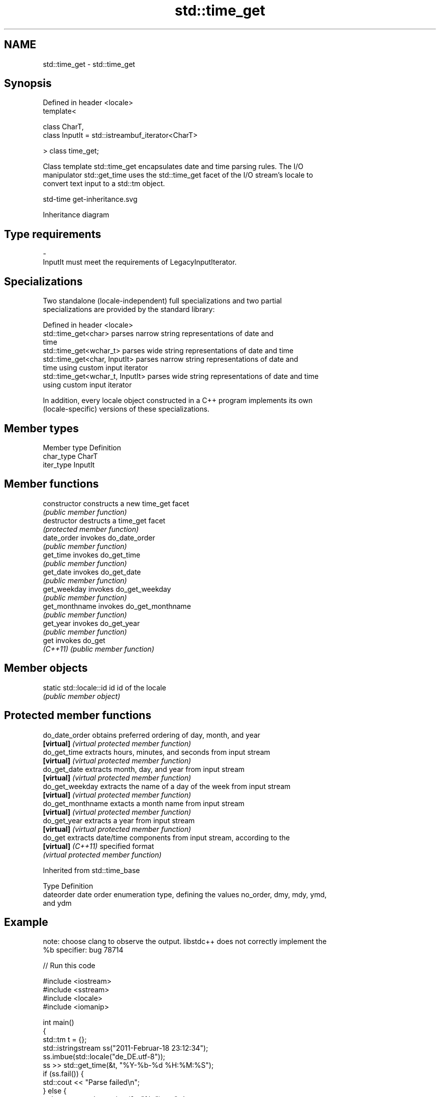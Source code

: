.TH std::time_get 3 "2022.07.31" "http://cppreference.com" "C++ Standard Libary"
.SH NAME
std::time_get \- std::time_get

.SH Synopsis
   Defined in header <locale>
   template<

   class CharT,
   class InputIt = std::istreambuf_iterator<CharT>

   > class time_get;

   Class template std::time_get encapsulates date and time parsing rules. The I/O
   manipulator std::get_time uses the std::time_get facet of the I/O stream's locale to
   convert text input to a std::tm object.

   std-time get-inheritance.svg

                                   Inheritance diagram

.SH Type requirements

   -
   InputIt must meet the requirements of LegacyInputIterator.

.SH Specializations

   Two standalone (locale-independent) full specializations and two partial
   specializations are provided by the standard library:

   Defined in header <locale>
   std::time_get<char>             parses narrow string representations of date and
                                   time
   std::time_get<wchar_t>          parses wide string representations of date and time
   std::time_get<char, InputIt>    parses narrow string representations of date and
                                   time using custom input iterator
   std::time_get<wchar_t, InputIt> parses wide string representations of date and time
                                   using custom input iterator

   In addition, every locale object constructed in a C++ program implements its own
   (locale-specific) versions of these specializations.

.SH Member types

   Member type Definition
   char_type   CharT
   iter_type   InputIt

.SH Member functions

   constructor   constructs a new time_get facet
                 \fI(public member function)\fP
   destructor    destructs a time_get facet
                 \fI(protected member function)\fP
   date_order    invokes do_date_order
                 \fI(public member function)\fP
   get_time      invokes do_get_time
                 \fI(public member function)\fP
   get_date      invokes do_get_date
                 \fI(public member function)\fP
   get_weekday   invokes do_get_weekday
                 \fI(public member function)\fP
   get_monthname invokes do_get_monthname
                 \fI(public member function)\fP
   get_year      invokes do_get_year
                 \fI(public member function)\fP
   get           invokes do_get
   \fI(C++11)\fP       \fI(public member function)\fP

.SH Member objects

   static std::locale::id id id of the locale
                             \fI(public member object)\fP

.SH Protected member functions

   do_date_order     obtains preferred ordering of day, month, and year
   \fB[virtual]\fP         \fI(virtual protected member function)\fP
   do_get_time       extracts hours, minutes, and seconds from input stream
   \fB[virtual]\fP         \fI(virtual protected member function)\fP
   do_get_date       extracts month, day, and year from input stream
   \fB[virtual]\fP         \fI(virtual protected member function)\fP
   do_get_weekday    extracts the name of a day of the week from input stream
   \fB[virtual]\fP         \fI(virtual protected member function)\fP
   do_get_monthname  extacts a month name from input stream
   \fB[virtual]\fP         \fI(virtual protected member function)\fP
   do_get_year       extracts a year from input stream
   \fB[virtual]\fP         \fI(virtual protected member function)\fP
   do_get            extracts date/time components from input stream, according to the
   \fB[virtual]\fP \fI(C++11)\fP specified format
                     \fI(virtual protected member function)\fP

Inherited from std::time_base

   Type      Definition
   dateorder date order enumeration type, defining the values no_order, dmy, mdy, ymd,
             and ydm

.SH Example

   note: choose clang to observe the output. libstdc++ does not correctly implement the
   %b specifier: bug 78714


// Run this code

 #include <iostream>
 #include <sstream>
 #include <locale>
 #include <iomanip>

 int main()
 {
     std::tm t = {};
     std::istringstream ss("2011-Februar-18 23:12:34");
     ss.imbue(std::locale("de_DE.utf-8"));
     ss >> std::get_time(&t, "%Y-%b-%d %H:%M:%S");
     if (ss.fail()) {
         std::cout << "Parse failed\\n";
     } else {
         std::cout << std::put_time(&t, "%c") << '\\n';
     }
 }

.SH Possible output:

 Sun Feb 18 23:12:34 2011

.SH See also

   time_put formats contents of struct std::tm for output as character sequence
            \fI(class template)\fP
   get_time parses a date/time value of specified format
   \fI(C++11)\fP  \fI(function template)\fP
